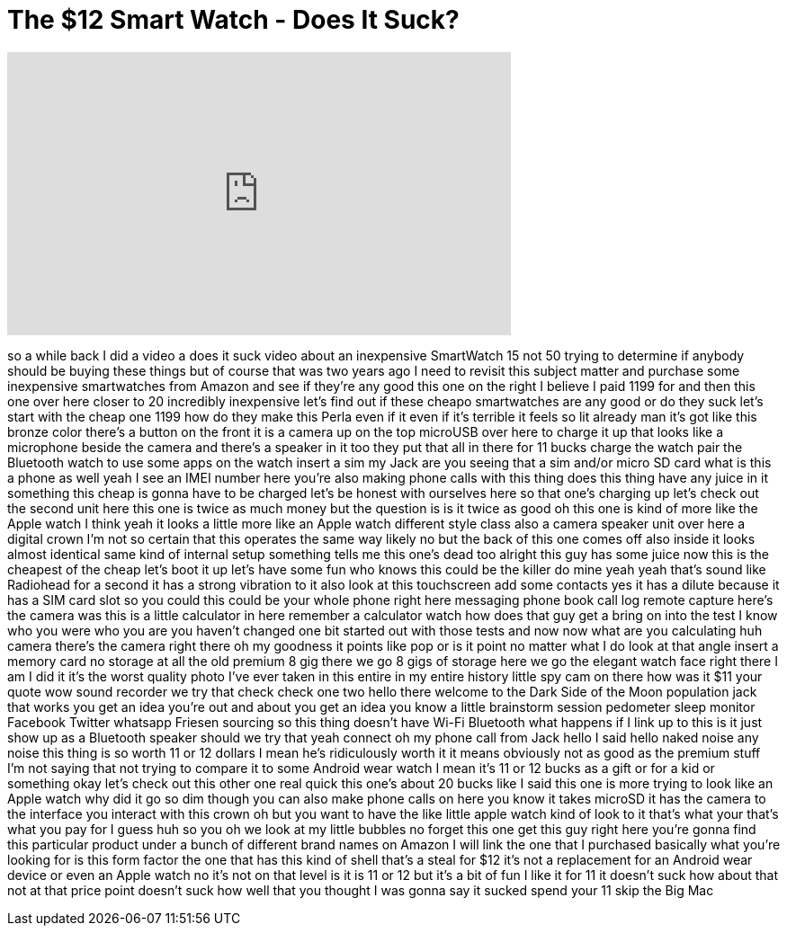 = The $12 Smart Watch - Does It Suck?
:published_at: 2018-02-26
:hp-alt-title: The $12 Smart Watch - Does It Suck?
:hp-image: https://i.ytimg.com/vi/OGfOmbzinc0/maxresdefault.jpg


++++
<iframe width="560" height="315" src="https://www.youtube.com/embed/OGfOmbzinc0?rel=0" frameborder="0" allow="autoplay; encrypted-media" allowfullscreen></iframe>
++++

so a while back I did a video a does it
suck video about an inexpensive
SmartWatch 15 not 50 trying to determine
if anybody should be buying these things
but of course that was two years ago I
need to revisit this subject matter and
purchase some inexpensive smartwatches
from Amazon and see if they're any good
this one on the right I believe I paid
1199 for and then this one over here
closer to 20 incredibly inexpensive
let's find out if these cheapo
smartwatches are any good or do they
suck let's start with the cheap one
1199 how do they make this Perla even if
it even if it's terrible
it feels so lit already man it's got
like this bronze color there's a button
on the front it is a camera up on the
top microUSB over here to charge it up
that looks like a microphone beside the
camera and there's a speaker in it too
they put that all in there for 11 bucks
charge the watch pair the Bluetooth
watch to use some apps on the watch
insert a sim my Jack are you seeing that
a sim and/or micro SD card what is this
a phone as well yeah I see an IMEI
number here you're also making phone
calls with this thing does this thing
have any juice in it something this
cheap is gonna have to be charged let's
be honest with ourselves here so that
one's charging up let's check out the
second unit here this one is twice as
much money but the question is is it
twice as good oh this one is kind of
more like the Apple watch I think yeah
it looks a little more like an Apple
watch different style class also a
camera speaker unit over here a digital
crown I'm not so certain that this
operates the same way likely no but the
back of this one comes off also inside
it looks almost identical same kind of
internal setup something tells me this
one's dead too
alright this guy has some juice now this
is the cheapest of the cheap let's boot
it up let's have some fun who knows this
could be the killer do mine yeah yeah
that's sound like Radiohead for a second
it has a strong vibration to it also
look at this touchscreen add some
contacts yes it has a dilute because it
has a SIM card slot so you could this
could be your whole phone right here
messaging phone book call log remote
capture here's the camera was this is a
little calculator in here remember a
calculator watch how does that guy get a
bring on into the test I know who you
were who you are you haven't changed one
bit
started out with those tests and now now
what are you calculating huh camera
there's the camera right there oh my
goodness it points like pop or is it
point no matter what I do look at that
angle insert a memory card no storage at
all the old premium 8 gig there we go
8 gigs of storage here we go the elegant
watch face right there I am I did it
it's the worst quality photo I've ever
taken in this entire in my entire
history little spy cam on there
how was it $11 your quote wow sound
recorder we try that check check one two
hello there welcome to the Dark Side of
the Moon population jack that works you
get an idea you're out and about you get
an idea you know a little brainstorm
session pedometer sleep monitor Facebook
Twitter whatsapp Friesen sourcing so
this thing doesn't have Wi-Fi Bluetooth
what happens if I link up to this is it
just show up as a Bluetooth speaker
should we try that yeah
connect oh my phone call from Jack hello
I said hello
naked noise any noise this thing is so
worth 11 or 12 dollars
I mean he's ridiculously worth it it
means obviously not as good as the
premium stuff I'm not saying that not
trying to compare it to some Android
wear watch I mean it's 11 or 12 bucks as
a gift or for a kid or something okay
let's check out this other one real
quick this one's about 20 bucks
like I said this one is more trying to
look like an Apple watch why did it go
so dim though you can also make phone
calls on here you know it takes microSD
it has the camera to the interface you
interact with this crown oh but you want
to have the like little apple watch kind
of look to it that's what your that's
what you pay for I guess huh so you oh
we look at my little bubbles no forget
this one get this guy right here you're
gonna find this particular product under
a bunch of different brand names on
Amazon I will link the one that I
purchased basically what you're looking
for is this form factor the one that has
this kind of shell that's a steal for
$12 it's not a replacement for an
Android wear device or even an Apple
watch no it's not on that level is it is
11 or 12 but it's a bit of fun I like it
for 11 it doesn't suck how about that
not at that price point doesn't suck how
well that you thought I was gonna say it
sucked spend your 11 skip the Big Mac